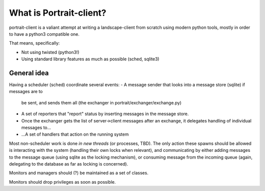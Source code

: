 What is Portrait-client?
========================

portrait-client is a valiant attempt at writing a landscape-client from scratch
using modern python tools, mostly in order to have a python3 compatible one.

That means, specifically:

- Not using twisted (python3!)
- Using standard library features as much as possible (sched, sqlite3)

General idea
------------

Having a scheduler (sched) coordinate several events:
- A message sender that looks into a message store (sqlite) if messages are to
  be sent, and sends them all (the exchanger in portrait/exchanger/exchange.py)
- A set of reporters that "report" status by inserting messages in the message store.
- Once the exchanger gets the list of server->client messages after an exchange, it delegates handling of individual messages to...
- ...A set of handlers that action on the running system

Most non-scheduler work is done *in new threads* (or processes, TBD). The only action these spawns should be allowed is interacting with the system (handling their own locks when relevant), and communicating by either adding messages to the message queue (using sqlite as the locking mechanism), or consuming message from the incoming queue (again, delegating to the database as far as locking is concerned).

Monitors and managers should (?) be maintained as a set of classes.

Monitors should drop privileges as soon as possible.
